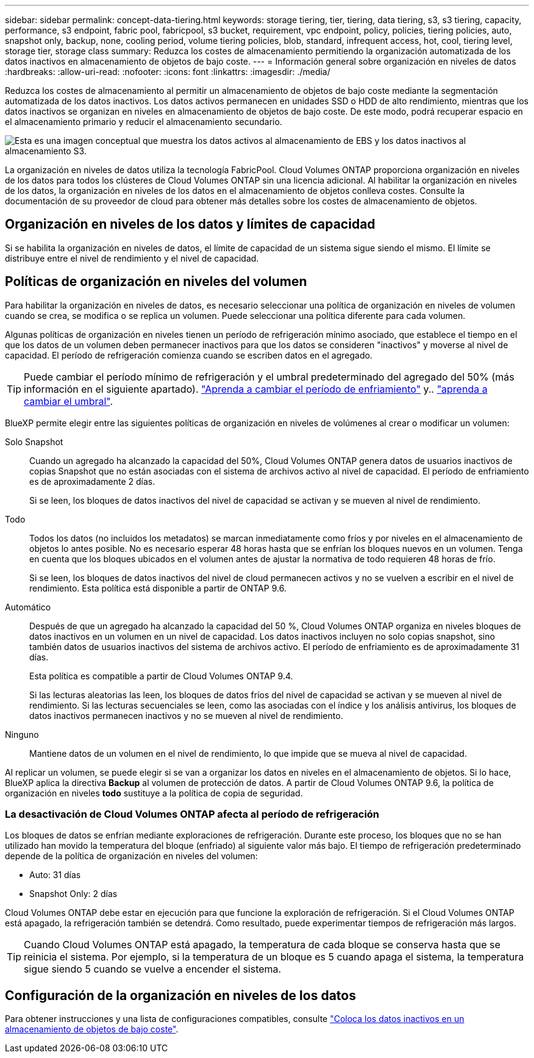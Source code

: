 ---
sidebar: sidebar 
permalink: concept-data-tiering.html 
keywords: storage tiering, tier, tiering, data tiering, s3, s3 tiering, capacity, performance, s3 endpoint, fabric pool, fabricpool, s3 bucket, requirement, vpc endpoint, policy, policies, tiering policies, auto, snapshot only, backup, none, cooling period, volume tiering policies, blob, standard, infrequent access, hot, cool, tiering level, storage tier, storage class 
summary: Reduzca los costes de almacenamiento permitiendo la organización automatizada de los datos inactivos en almacenamiento de objetos de bajo coste. 
---
= Información general sobre organización en niveles de datos
:hardbreaks:
:allow-uri-read: 
:nofooter: 
:icons: font
:linkattrs: 
:imagesdir: ./media/


[role="lead"]
Reduzca los costes de almacenamiento al permitir un almacenamiento de objetos de bajo coste mediante la segmentación automatizada de los datos inactivos. Los datos activos permanecen en unidades SSD o HDD de alto rendimiento, mientras que los datos inactivos se organizan en niveles en almacenamiento de objetos de bajo coste. De este modo, podrá recuperar espacio en el almacenamiento primario y reducir el almacenamiento secundario.

image:diagram_data_tiering.png["Esta es una imagen conceptual que muestra los datos activos al almacenamiento de EBS y los datos inactivos al almacenamiento S3."]

La organización en niveles de datos utiliza la tecnología FabricPool. Cloud Volumes ONTAP proporciona organización en niveles de los datos para todos los clústeres de Cloud Volumes ONTAP sin una licencia adicional. Al habilitar la organización en niveles de los datos, la organización en niveles de los datos en el almacenamiento de objetos conlleva costes. Consulte la documentación de su proveedor de cloud para obtener más detalles sobre los costes de almacenamiento de objetos.

ifdef::aws[]



== Organización en niveles de los datos en AWS

Al habilitar la organización en niveles de datos en AWS, Cloud Volumes ONTAP utiliza EBS como nivel de rendimiento para los datos activos y AWS S3 como nivel de capacidad para los datos inactivos.

Nivel de rendimiento:: El nivel de rendimiento puede ser SSD de uso general (gp3 o gp2) o SSD de IOPS aprovisionados (io1).
+
--
No se recomienda la organización en niveles de los datos para el almacenamiento de objetos cuando se utilizan unidades HDD optimizadas para el rendimiento (st1).

--
Nivel de capacidad:: Un sistema Cloud Volumes ONTAP organiza los datos inactivos en niveles en un único bloque de S3.
+
--
BlueXP crea un único bloque de S3 para cada entorno de trabajo y lo nombra identificador único de Fabric-pool-_cluster. No se crea otro bloque de S3 para cada volumen.

Cuando BlueXP crea el bloque S3, utiliza los siguientes valores predeterminados:

* Clase de almacenamiento: Estándar
* Cifrado predeterminado: Desactivado
* Bloquear el acceso público: Bloquear todo el acceso público
* Propiedad del objeto: ACL habilitadas
* Versionado de bloque: Desactivado
* Bloqueo de objeto: Desactivado


--
Clases de almacenamiento:: La clase de almacenamiento predeterminada para los datos por niveles en AWS es _Standard_. El estándar es ideal para datos a los que se accede con frecuencia almacenados en múltiples zonas de disponibilidad.
+
--
Si no tiene previsto acceder a los datos inactivos, puede reducir los costes de almacenamiento cambiando la clase de almacenamiento a una de las siguientes opciones: _Intelligent Tiering_, _One-Zone Infrecuente Access_, _Standard-Infrecuente Access_ o _S3 Glacier Instant Retrieval_. Al cambiar la clase de almacenamiento, los datos inactivos se inician en la clase de almacenamiento estándar y se pasan a la clase de almacenamiento seleccionada si no se accede a los datos después de 30 días.

Los costes de acceso son mayores si accede a los datos, por lo que debe tener en cuenta esto antes de cambiar la clase de almacenamiento. https://aws.amazon.com/s3/storage-classes["Documentación de Amazon S3: Obtén más información sobre las clases de almacenamiento de Amazon S3"^].

Puede seleccionar una clase de almacenamiento al crear el entorno de trabajo y puede cambiarla en cualquier momento después. Para obtener instrucciones sobre cómo cambiar la clase de almacenamiento, consulte link:task-tiering.html["Coloca los datos inactivos en un almacenamiento de objetos de bajo coste"].

La clase de almacenamiento para la organización en niveles de los datos es de todo el sistema, pero no por volumen.

--


endif::aws[]

ifdef::azure[]



== Organización en niveles de los datos en Azure

Cuando se habilita la organización en niveles de datos en Azure, Cloud Volumes ONTAP utiliza discos gestionados de Azure como nivel de rendimiento para los datos activos y el almacenamiento de Azure Blob como nivel de capacidad para los datos inactivos.

Nivel de rendimiento:: El nivel de rendimiento puede ser SSD o HDD.
Nivel de capacidad:: Un sistema Cloud Volumes ONTAP organiza los datos inactivos en niveles en un único contenedor BLOB.
+
--
BlueXP crea una nueva cuenta de almacenamiento con un contenedor para cada entorno de trabajo de Cloud Volumes ONTAP. El nombre de la cuenta de almacenamiento es aleatorio. No se crea un contenedor diferente para cada volumen.

BlueXP crea la cuenta de almacenamiento con los siguientes ajustes:

* Nivel de acceso: Activo
* Rendimiento: Estándar
* Redundancia: Almacenamiento redundante local (LRS)
* Cuenta: StorageV2 (uso general v2)
* Requerir una transferencia segura para las operaciones de API de REST: Habilitadas
* Acceso a clave de cuenta de almacenamiento: Habilitado
* Versión mínima de TLS: Versión 1.2
* Cifrado de infraestructura: Desactivado


--
Niveles de acceso al almacenamiento:: El nivel de acceso al almacenamiento predeterminado para los datos por niveles en Azure es el nivel _hot_. El nivel activo es ideal para los datos a los que se accede con frecuencia en el nivel de capacidad.
+
--
Si no tiene pensado acceder a los datos inactivos en el nivel de capacidad, puede elegir el nivel de almacenamiento _cool_, donde los datos inactivos se conservan durante un mínimo de 30 días. También puede optar por la capa _cold_, donde los datos inactivos se almacenan durante un mínimo de 90 días. En función de sus requisitos de almacenamiento y consideraciones de costes, puede seleccionar el nivel que mejor se adapte a sus necesidades. Cuando cambia el nivel de almacenamiento a _cool_ o _cold_, los datos del nivel de capacidad inactivo se mueven directamente al nivel de almacenamiento frío o frío. Los niveles inactivos y fríos ofrecen costes de almacenamiento más bajos que el nivel activo, pero ofrecen costes de acceso más elevados, por lo que debe tener en cuenta esto antes de cambiar el nivel de almacenamiento. Consulte https://docs.microsoft.com/en-us/azure/storage/blobs/storage-blob-storage-tiers["Documentación de Microsoft Azure: Obtenga más información sobre los niveles de acceso a almacenamiento de Azure Blob"^].

Es posible seleccionar un nivel de almacenamiento al crear el entorno de trabajo y, después, puede cambiarlo. Para obtener más información sobre cómo cambiar el nivel de almacenamiento, consulte link:task-tiering.html["Coloca los datos inactivos en un almacenamiento de objetos de bajo coste"].

El nivel de acceso al almacenamiento para la organización en niveles de los datos es de todo el sistema, pero no lo es por volumen.

--


endif::azure[]

ifdef::gcp[]



== Organización en niveles de los datos en Google Cloud

Al habilitar la organización en niveles de datos en Google Cloud, Cloud Volumes ONTAP utiliza discos persistentes como nivel de rendimiento de los datos activos y un bucket de Google Cloud Storage como nivel de capacidad para los datos inactivos.

Nivel de rendimiento:: El nivel de rendimiento puede ser discos persistentes SSD, discos persistentes equilibrados o discos persistentes estándar.
Nivel de capacidad:: Un sistema Cloud Volumes ONTAP organiza los datos inactivos en niveles en un único bucket de Google Cloud Storage.
+
--
BlueXP crea un bloque para cada entorno de trabajo y lo nombra identificador único de Fabric-pool-_cluster. No se crea otro bloque para cada volumen.

Cuando BlueXP crea el cucharón, utiliza los siguientes valores predeterminados:

* Tipo de ubicación: Región
* Clase de almacenamiento: Estándar
* Acceso público: Sujeto a ACL de objetos
* Control de acceso: Detallado
* Protección: Ninguna
* Cifrado de datos: Clave gestionada por Google


--
Clases de almacenamiento:: La clase de almacenamiento predeterminada para los datos por niveles es la clase _Standard Storage_. Si se accede a los datos con poca frecuencia, puede reducir los costes de almacenamiento cambiando a _Nearline Storage_ o _Coldline Storage_. Cuando cambia la clase de almacenamiento, los datos inactivos subsiguientes se transfieren directamente a la clase seleccionada.
+
--

NOTE: Todos los datos inactivos existentes mantendrán la clase de almacenamiento predeterminada cuando cambie la clase de almacenamiento. Para cambiar la clase de almacenamiento de los datos inactivos existentes, debe realizar la designación manualmente.

Los costes de acceso son más elevados si se accede a los datos, por lo que hay que tener en cuenta antes de cambiar la clase de almacenamiento. Para obtener más información, consulte https://cloud.google.com/storage/docs/storage-classes["Documentación de Google Cloud: Clases de almacenamiento"^] .

Es posible seleccionar un nivel de almacenamiento al crear el entorno de trabajo y, después, puede cambiarlo. Para obtener más información sobre cómo cambiar la clase de almacenamiento, consulte link:task-tiering.html["Coloca los datos inactivos en un almacenamiento de objetos de bajo coste"].

La clase de almacenamiento para la organización en niveles de los datos es de todo el sistema, pero no por volumen.

--


endif::gcp[]



== Organización en niveles de los datos y límites de capacidad

Si se habilita la organización en niveles de datos, el límite de capacidad de un sistema sigue siendo el mismo. El límite se distribuye entre el nivel de rendimiento y el nivel de capacidad.



== Políticas de organización en niveles del volumen

Para habilitar la organización en niveles de datos, es necesario seleccionar una política de organización en niveles de volumen cuando se crea, se modifica o se replica un volumen. Puede seleccionar una política diferente para cada volumen.

Algunas políticas de organización en niveles tienen un período de refrigeración mínimo asociado, que establece el tiempo en el que los datos de un volumen deben permanecer inactivos para que los datos se consideren "inactivos" y moverse al nivel de capacidad. El período de refrigeración comienza cuando se escriben datos en el agregado.


TIP: Puede cambiar el período mínimo de refrigeración y el umbral predeterminado del agregado del 50% (más información en el siguiente apartado). http://docs.netapp.com/ontap-9/topic/com.netapp.doc.dot-mgng-stor-tier-fp/GUID-AD522711-01F9-4413-A254-929EAE871EBF.html["Aprenda a cambiar el período de enfriamiento"^] y.. http://docs.netapp.com/ontap-9/topic/com.netapp.doc.dot-mgng-stor-tier-fp/GUID-8FC4BFD5-F258-4AA6-9FCB-663D42D92CAA.html["aprenda a cambiar el umbral"^].

BlueXP permite elegir entre las siguientes políticas de organización en niveles de volúmenes al crear o modificar un volumen:

Solo Snapshot:: Cuando un agregado ha alcanzado la capacidad del 50%, Cloud Volumes ONTAP genera datos de usuarios inactivos de copias Snapshot que no están asociadas con el sistema de archivos activo al nivel de capacidad. El período de enfriamiento es de aproximadamente 2 días.
+
--
Si se leen, los bloques de datos inactivos del nivel de capacidad se activan y se mueven al nivel de rendimiento.

--
Todo:: Todos los datos (no incluidos los metadatos) se marcan inmediatamente como fríos y por niveles en el almacenamiento de objetos lo antes posible. No es necesario esperar 48 horas hasta que se enfrían los bloques nuevos en un volumen. Tenga en cuenta que los bloques ubicados en el volumen antes de ajustar la normativa de todo requieren 48 horas de frío.
+
--
Si se leen, los bloques de datos inactivos del nivel de cloud permanecen activos y no se vuelven a escribir en el nivel de rendimiento. Esta política está disponible a partir de ONTAP 9.6.

--
Automático:: Después de que un agregado ha alcanzado la capacidad del 50 %, Cloud Volumes ONTAP organiza en niveles bloques de datos inactivos en un volumen en un nivel de capacidad. Los datos inactivos incluyen no solo copias snapshot, sino también datos de usuarios inactivos del sistema de archivos activo. El período de enfriamiento es de aproximadamente 31 días.
+
--
Esta política es compatible a partir de Cloud Volumes ONTAP 9.4.

Si las lecturas aleatorias las leen, los bloques de datos fríos del nivel de capacidad se activan y se mueven al nivel de rendimiento. Si las lecturas secuenciales se leen, como las asociadas con el índice y los análisis antivirus, los bloques de datos inactivos permanecen inactivos y no se mueven al nivel de rendimiento.

--
Ninguno:: Mantiene datos de un volumen en el nivel de rendimiento, lo que impide que se mueva al nivel de capacidad.


Al replicar un volumen, se puede elegir si se van a organizar los datos en niveles en el almacenamiento de objetos. Si lo hace, BlueXP aplica la directiva *Backup* al volumen de protección de datos. A partir de Cloud Volumes ONTAP 9.6, la política de organización en niveles *todo* sustituye a la política de copia de seguridad.



=== La desactivación de Cloud Volumes ONTAP afecta al período de refrigeración

Los bloques de datos se enfrían mediante exploraciones de refrigeración. Durante este proceso, los bloques que no se han utilizado han movido la temperatura del bloque (enfriado) al siguiente valor más bajo. El tiempo de refrigeración predeterminado depende de la política de organización en niveles del volumen:

* Auto: 31 días
* Snapshot Only: 2 días


Cloud Volumes ONTAP debe estar en ejecución para que funcione la exploración de refrigeración. Si el Cloud Volumes ONTAP está apagado, la refrigeración también se detendrá. Como resultado, puede experimentar tiempos de refrigeración más largos.


TIP: Cuando Cloud Volumes ONTAP está apagado, la temperatura de cada bloque se conserva hasta que se reinicia el sistema. Por ejemplo, si la temperatura de un bloque es 5 cuando apaga el sistema, la temperatura sigue siendo 5 cuando se vuelve a encender el sistema.



== Configuración de la organización en niveles de los datos

Para obtener instrucciones y una lista de configuraciones compatibles, consulte link:task-tiering.html["Coloca los datos inactivos en un almacenamiento de objetos de bajo coste"].
